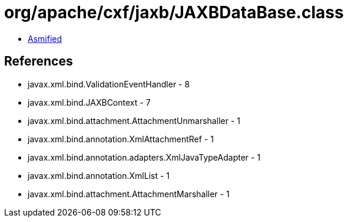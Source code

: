 = org/apache/cxf/jaxb/JAXBDataBase.class

 - link:JAXBDataBase-asmified.java[Asmified]

== References

 - javax.xml.bind.ValidationEventHandler - 8
 - javax.xml.bind.JAXBContext - 7
 - javax.xml.bind.attachment.AttachmentUnmarshaller - 1
 - javax.xml.bind.annotation.XmlAttachmentRef - 1
 - javax.xml.bind.annotation.adapters.XmlJavaTypeAdapter - 1
 - javax.xml.bind.annotation.XmlList - 1
 - javax.xml.bind.attachment.AttachmentMarshaller - 1
